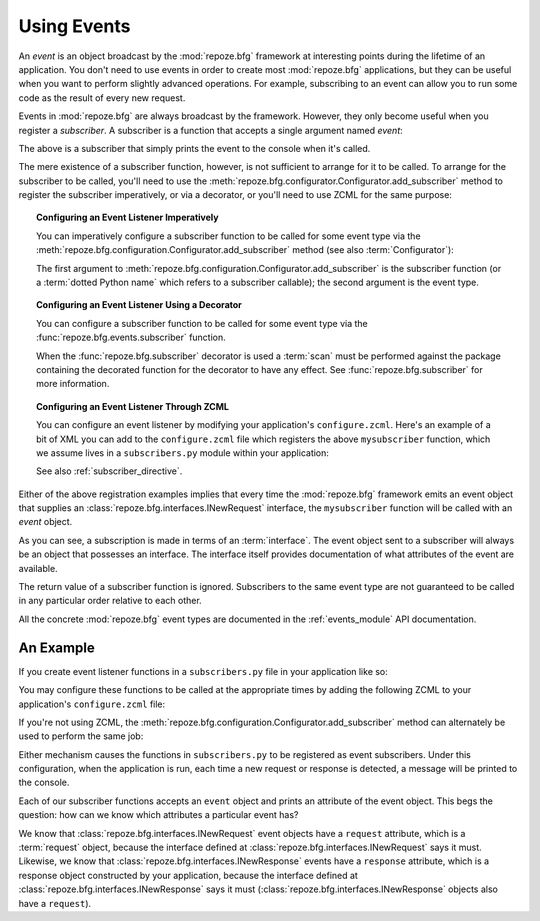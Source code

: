 .. index::
   single: event
   single: subscriber
   single: INewRequest
   single: INewResponse
   pair: subscriber; ZCML directive

.. _events_chapter:

Using Events
=============

An *event* is an object broadcast by the :mod:`repoze.bfg` framework
at interesting points during the lifetime of an application.  You
don't need to use events in order to create most :mod:`repoze.bfg`
applications, but they can be useful when you want to perform slightly
advanced operations.  For example, subscribing to an event can allow
you to run some code as the result of every new request.

Events in :mod:`repoze.bfg` are always broadcast by the framework.
However, they only become useful when you register a *subscriber*.  A
subscriber is a function that accepts a single argument named `event`:

.. code-block:: python
   :linenos:

   def mysubscriber(event):
       print event

The above is a subscriber that simply prints the event to the console
when it's called.

The mere existence of a subscriber function, however, is not
sufficient to arrange for it to be called.  To arrange for the
subscriber to be called, you'll need to use the
:meth:`repoze.bfg.configurator.Configurator.add_subscriber` method to
register the subscriber imperatively, or via a decorator, or you'll
need to use ZCML for the same purpose:

.. topic:: Configuring an Event Listener Imperatively

   You can imperatively configure a subscriber function to be called
   for some event type via the
   :meth:`repoze.bfg.configuration.Configurator.add_subscriber`
   method (see also :term:`Configurator`):

   .. code-block:: python
      :linenos:

      from repoze.bfg.interfaces import INewRequest

      from subscribers import mysubscriber

      # "config" below is assumed to be an instance of a 
      # repoze.bfg.configuration.Configurator object

      config.add_subscriber(mysubscriber, INewRequest)

   The first argument to
   :meth:`repoze.bfg.configuration.Configurator.add_subscriber` is the
   subscriber function (or a :term:`dotted Python name` which refers
   to a subscriber callable); the second argument is the event type.

.. topic:: Configuring an Event Listener Using a Decorator

   You can configure a subscriber function to be called for some event
   type via the :func:`repoze.bfg.events.subscriber` function.

   .. code-block:: python
      :linenos:

      from repoze.bfg.interfaces import INewRequest
      from repoze.bfg.events import subscriber

      @subscriber(INewRequest)
      def mysubscriber(event):
          event.request.foo = 1

   When the :func:`repoze.bfg.subscriber` decorator is used a
   :term:`scan` must be performed against the package containing the
   decorated function for the decorator to have any effect.  See
   :func:`repoze.bfg.subscriber` for more information.

.. topic:: Configuring an Event Listener Through ZCML

   You can configure an event listener by modifying your application's
   ``configure.zcml``.  Here's an example of a bit of XML you can add
   to the ``configure.zcml`` file which registers the above
   ``mysubscriber`` function, which we assume lives in a
   ``subscribers.py`` module within your application:

   .. code-block:: xml
      :linenos:

      <subscriber
         for="repoze.bfg.interfaces.INewRequest"
         handler=".subscribers.mysubscriber"
       />

   See also :ref:`subscriber_directive`.

Either of the above registration examples implies that every time the
:mod:`repoze.bfg` framework emits an event object that supplies an
:class:`repoze.bfg.interfaces.INewRequest` interface, the
``mysubscriber`` function will be called with an *event* object.

As you can see, a subscription is made in terms of an
:term:`interface`.  The event object sent to a subscriber will always
be an object that possesses an interface.  The interface itself
provides documentation of what attributes of the event are available.

The return value of a subscriber function is ignored.  Subscribers to
the same event type are not guaranteed to be called in any particular
order relative to each other.

All the concrete :mod:`repoze.bfg` event types are documented in the
:ref:`events_module` API documentation.

An Example
----------

If you create event listener functions in a ``subscribers.py`` file in
your application like so:

.. code-block:: python
   :linenos:

   def handle_new_request(event):
       print 'request', event.request   

   def handle_new_response(event):
       print 'response', event.response

You may configure these functions to be called at the appropriate
times by adding the following ZCML to your application's
``configure.zcml`` file:

.. code-block:: xml
   :linenos:

   <subscriber
      for="repoze.bfg.interfaces.INewRequest"
      handler=".subscribers.handle_new_request"
    />

   <subscriber
      for="repoze.bfg.interfaces.INewResponse"
      handler=".subscribers.handle_new_response"
    />

If you're not using ZCML, the
:meth:`repoze.bfg.configuration.Configurator.add_subscriber` method
can alternately be used to perform the same job:

.. ignore-next-block
.. code-block:: python
   :linenos:

   from repoze.bfg.interfaces import INewRequest
   from repoze.bfg.interfaces import INewResponse

   from subscribers import handle_new_request
   from subscribers import handle_new_response

   # "config" below is assumed to be an instance of a 
   # repoze.bfg.configuration.Configurator object

   config.add_subscriber(handle_new_request, INewRequest)
   config.add_subscriber(handle_new_response, INewResponse)

Either mechanism causes the functions in ``subscribers.py`` to be
registered as event subscribers.  Under this configuration, when the
application is run, each time a new request or response is detected, a
message will be printed to the console.

Each of our subscriber functions accepts an ``event`` object and
prints an attribute of the event object.  This begs the question: how
can we know which attributes a particular event has?

We know that :class:`repoze.bfg.interfaces.INewRequest` event objects
have a ``request`` attribute, which is a :term:`request` object,
because the interface defined at
:class:`repoze.bfg.interfaces.INewRequest` says it must.  Likewise, we
know that :class:`repoze.bfg.interfaces.INewResponse` events have a
``response`` attribute, which is a response object constructed by your
application, because the interface defined at
:class:`repoze.bfg.interfaces.INewResponse` says it must
(:class:`repoze.bfg.interfaces.INewResponse` objects also have a
``request``).

